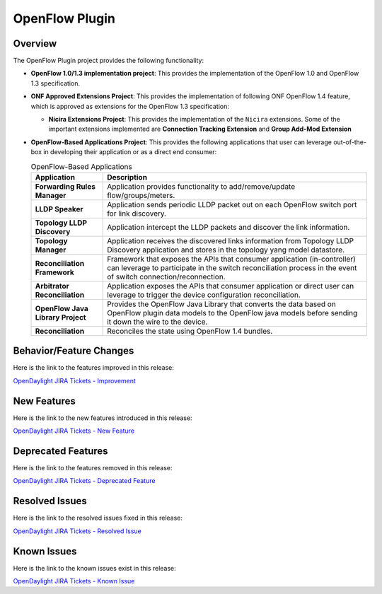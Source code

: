 ===============
OpenFlow Plugin
===============

Overview
========

The OpenFlow Plugin project provides the following functionality:

* **OpenFlow 1.0/1.3 implementation project**: This provides the implementation
  of the OpenFlow 1.0 and OpenFlow 1.3 specification.
* **ONF Approved Extensions Project**: This provides the implementation of
  following ONF OpenFlow 1.4 feature, which is approved as extensions
  for the OpenFlow 1.3 specification:

  * **Nicira Extensions Project**: This provides the implementation of the
    ``Nicira`` extensions.
    Some of the important extensions implemented are
    **Connection Tracking Extension** and **Group Add-Mod Extension**

* **OpenFlow-Based Applications Project**: This provides the following
  applications that user can leverage out-of-the-box in developing their
  application or as a direct end consumer:

  .. list-table:: OpenFlow-Based Applications
     :widths: 15 55
     :header-rows: 1

     * - **Application**
       - **Description**

     * - **Forwarding Rules Manager**
       -  Application provides functionality to add/remove/update flow/groups/meters.
     * - **LLDP Speaker**
       - Application sends periodic LLDP packet out on each OpenFlow switch port for link discovery.
     * - **Topology LLDP Discovery**
       - Application intercept the LLDP packets and discover the link information.
     * - **Topology Manager**
       - Application receives the discovered links information from Topology LLDP
         Discovery application and stores in the topology yang model datastore.
     * - **Reconciliation Framework**
       - Framework that exposes the APIs that consumer application (in-controller) can
         leverage to participate in the switch reconciliation process in the event of
         switch connection/reconnection.
     * - **Arbitrator Reconciliation**
       - Application exposes the APIs that consumer application or direct user can
         leverage to trigger the device configuration reconciliation.
     * - **OpenFlow Java Library Project**
       - Provides the OpenFlow Java Library that converts the data based on OpenFlow
         plugin data models to the OpenFlow java models before sending it down the
         wire to the device.
     * - **Reconciliation**
       - Reconciles the state using OpenFlow 1.4 bundles.

Behavior/Feature Changes
========================

Here is the link to the features improved in this release:

`OpenDaylight JIRA Tickets - Improvement <https://jira.opendaylight.org/issues/?jql=project+%3D+openflowplugin+AND+type+%3D+Improvement+AND+status+in+%28Resolved%2C+Done%2C+Closed%29+AND+fixVersion+in+%28%22Silicon+GA%22%2C+Silicon%2C+silicon%29++ORDER+BY+issuetype+DESC%2C+key+ASC>`_

New Features
============

Here is the link to the new features introduced in this release:

`OpenDaylight JIRA Tickets - New Feature <https://jira.opendaylight.org/issues/?jql=project+%3D+openflowplugin+AND+type+%3D+%22New+Feature%22+AND+status+in+%28Resolved%2C+Done%2C+Closed%29+AND+fixVersion+in+%28%22Silicon+GA%22%2C+Silicon%2C+silicon%29++ORDER+BY+issuetype+DESC%2C+key+ASC>`_

Deprecated Features
===================

Here is the link to the features removed in this release:

`OpenDaylight JIRA Tickets - Deprecated Feature <https://jira.opendaylight.org/issues/?jql=project+%3D+openflowplugin+AND+type+%3D+Deprecate+AND+status+in+%28Resolved%2C+Done%2C+Closed%29+AND+fixVersion+in+%28%22Silicon+GA%22%2C+Silicon%2C+silicon%29++ORDER+BY+issuetype+DESC%2C+key+ASC>`_

Resolved Issues
===============

Here is the link to the resolved issues fixed in this release:

`OpenDaylight JIRA Tickets - Resolved Issue <https://jira.opendaylight.org/issues/?jql=project+%3D+openflowplugin+AND+type+%3D+Bug+AND+status+in+%28Resolved%2C+Done%2C+Closed%29+AND+fixVersion+in+%28%22Silicon+GA%22%2C+Silicon%2C+silicon%29++ORDER+BY+issuetype+DESC%2C+key+ASC>`_


Known Issues
============

Here is the link to the known issues exist in this release:

`OpenDaylight JIRA Tickets - Known Issue <https://jira.opendaylight.org/issues/?jql=project+%3D+openflowplugin+AND+type+%3D+Bug+AND+status+not+in+%28Resolved%2C+Done%2C+Closed%29+ORDER+BY+issuetype+DESC%2C+key+ASC>`_
